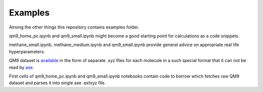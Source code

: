 Examples
========
Among the other things this repository contains examples folder. 

qm9_home_pc.ipynb and qm9_small.ipynb might become a good starting point for 
calculations as a code snippets. 

methane_small.ipynb, methane_medium.ipynb and qm9_small.ipynb provide general advice on
appropriate real life hyperparameters. 

QM9 dataset is `available  <https://figshare.com/collections/Quantum_chemistry_structures_and_properties_of_134_kilo_molecules/978904>`_ 
in the form of separate .xyz files for each molecule in a such special format
that it can not be read by `ase <https://wiki.fysik.dtu.dk/ase/ase/io/io.html>`_.

First cells of qm9_home_pc.ipynb and qm9_small.ipynb notebooks contain code to borrow which
fetches raw QM9 dataset and parses it into single ase .extxyz file. 
